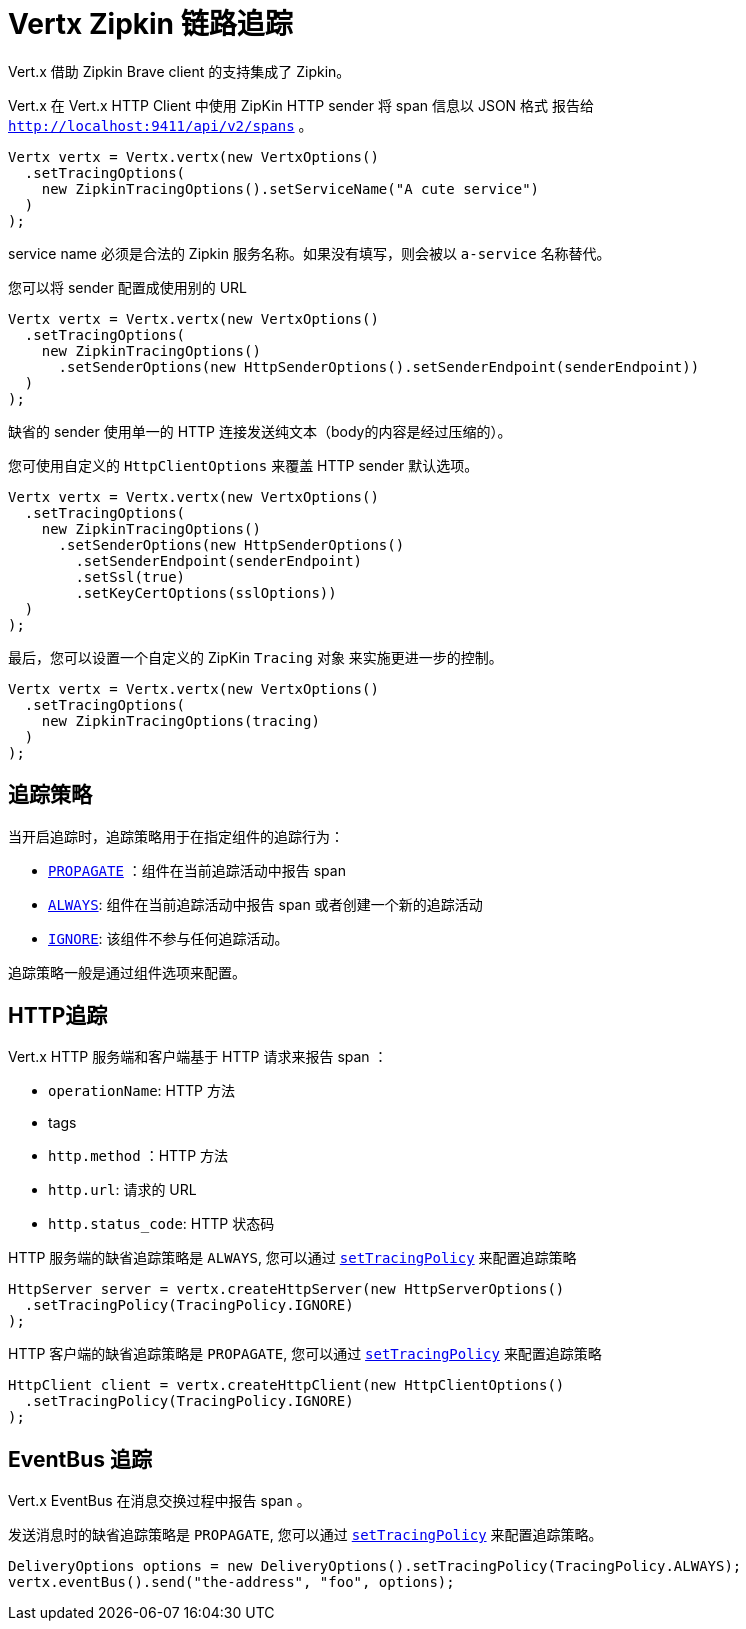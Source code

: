 = Vertx Zipkin 链路追踪

Vert.x 借助 Zipkin Brave client 的支持集成了 Zipkin。

Vert.x 在 Vert.x HTTP Client 中使用 ZipKin HTTP sender 将 span 信息以 JSON 格式
报告给 `http://localhost:9411/api/v2/spans` 。

[source,java]
----
Vertx vertx = Vertx.vertx(new VertxOptions()
  .setTracingOptions(
    new ZipkinTracingOptions().setServiceName("A cute service")
  )
);
----

service name 必须是合法的 Zipkin 服务名称。如果没有填写，则会被以 `a-service` 名称替代。

您可以将 sender 配置成使用别的 URL

[source,java]
----
Vertx vertx = Vertx.vertx(new VertxOptions()
  .setTracingOptions(
    new ZipkinTracingOptions()
      .setSenderOptions(new HttpSenderOptions().setSenderEndpoint(senderEndpoint))
  )
);
----

缺省的 sender 使用单一的 HTTP 连接发送纯文本（body的内容是经过压缩的）。

您可使用自定义的 `HttpClientOptions` 来覆盖 HTTP sender 默认选项。

[source,java]
----
Vertx vertx = Vertx.vertx(new VertxOptions()
  .setTracingOptions(
    new ZipkinTracingOptions()
      .setSenderOptions(new HttpSenderOptions()
        .setSenderEndpoint(senderEndpoint)
        .setSsl(true)
        .setKeyCertOptions(sslOptions))
  )
);
----

最后，您可以设置一个自定义的 ZipKin `Tracing` 对象
来实施更进一步的控制。

[source,java]
----
Vertx vertx = Vertx.vertx(new VertxOptions()
  .setTracingOptions(
    new ZipkinTracingOptions(tracing)
  )
);
----

[[_tracing_policy]]
== 追踪策略

当开启追踪时，追踪策略用于在指定组件的追踪行为：

- `link:../../apidocs/io/vertx/core/tracing/TracingPolicy.html#PROPAGATE[PROPAGATE]` ：组件在当前追踪活动中报告 span
- `link:../../apidocs/io/vertx/core/tracing/TracingPolicy.html#ALWAYS[ALWAYS]`: 组件在当前追踪活动中报告 span 或者创建一个新的追踪活动
- `link:../../apidocs/io/vertx/core/tracing/TracingPolicy.html#IGNORE[IGNORE]`: 该组件不参与任何追踪活动。

追踪策略一般是通过组件选项来配置。

[[_http_tracing]]
== HTTP追踪

Vert.x HTTP 服务端和客户端基于 HTTP 请求来报告 span ：

- `operationName`: HTTP 方法
- tags
- `http.method` ：HTTP 方法
- `http.url`: 请求的 URL
- `http.status_code`: HTTP 状态码

HTTP 服务端的缺省追踪策略是 `ALWAYS`, 您可以通过 `link:../../apidocs/io/vertx/core/http/HttpServerOptions.html#setTracingPolicy-io.vertx.core.tracing.TracingPolicy-[setTracingPolicy]` 来配置追踪策略

[source,java]
----
HttpServer server = vertx.createHttpServer(new HttpServerOptions()
  .setTracingPolicy(TracingPolicy.IGNORE)
);
----

HTTP 客户端的缺省追踪策略是 `PROPAGATE`, 您可以通过 `link:../../apidocs/io/vertx/core/http/HttpClientOptions.html#setTracingPolicy-io.vertx.core.tracing.TracingPolicy-[setTracingPolicy]` 来配置追踪策略

[source,java]
----
HttpClient client = vertx.createHttpClient(new HttpClientOptions()
  .setTracingPolicy(TracingPolicy.IGNORE)
);
----

[[_eventbus_tracing]]
== EventBus 追踪

Vert.x EventBus 在消息交换过程中报告 span 。

发送消息时的缺省追踪策略是 `PROPAGATE`, 您可以通过 `link:../../apidocs/io/vertx/core/eventbus/DeliveryOptions.html#setTracingPolicy-io.vertx.core.tracing.TracingPolicy-[setTracingPolicy]` 来配置追踪策略。

[source,java]
----
DeliveryOptions options = new DeliveryOptions().setTracingPolicy(TracingPolicy.ALWAYS);
vertx.eventBus().send("the-address", "foo", options);
----

